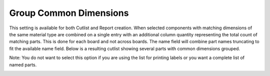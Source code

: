 .. _group_common-label:

Group Common Dimensions
=======================

This setting is available for both Cutlist and Report creation. When selected
components with matching dimensions of the same material type are combined on
a single entry with an additional column quantity representing the total count
of matching parts. This is done for each board and not across boards. The name
field will combine part names truncating to fit the available name field.
Below is a resulting cutlist showing several parts with common dimensions
grouped.

Note: You do not want to select this option if you are using the list for
printing labels or you want a complete list of named parts.

.. image:: /_static/images/cutlist.png
    :width: 60%
    :align: center

